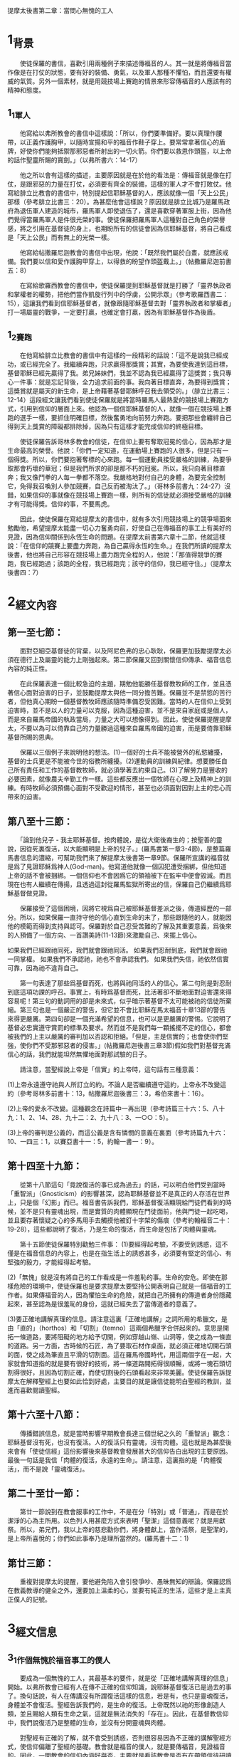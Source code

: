 
提摩太後書第二章：當問心無愧的工人
* 1_背景
　　使徒保羅的書信，喜歡引用兩種例子來描述傳福音的人。其一就是將傳福音當作像是在打仗的狀態，要有好的裝備、勇氣，以及軍人那種不懼怕，而且還要有權威的氣質。另外一個素材，就是用競技場上賽跑的情景來形容傳福音的人應該有的精神和態度。

** 1_1_軍人
　　他寫給以弗所教會的書信中這樣說：「所以，你們要準備好。要以真理作腰帶，以正義作護胸甲，以隨時宣揚和平的福音作鞋子穿上。要常常拿著信心的盾牌，好使你們能夠抵禦那邪惡者所射出的一切火箭。你們要以救恩作頭盔，以上帝的話作聖靈所賜的寶劍。」（以弗所書六：14-17）

　　他之所以會有這樣的描述，主要原因就是在於他的看法是：傳福音就是像在打仗，是跟邪惡的力量在打仗，必須要有齊全的裝備，這樣的軍人才不會打敗仗。他寫給腓立比教會的書信中，特別提起信耶穌基督的人，應該就像一個「天上公民」那樣（參考腓立比書三：20）。為甚麼他會這樣說？原因就是腓立比城乃是羅馬政府為退伍軍人建造的城市，羅馬軍人即使退伍了，還是喜歡穿著軍服上街，因為他們覺得當羅馬軍人是件很光榮的事。使徒保羅把羅馬軍人這種對自己角色的榮譽感，將之引用在基督徒的身上，也期盼所有的信徒會因為信耶穌基督，將自己看成是「天上公民」而有無上的光榮一樣。

　　他寫給帖撒羅尼迦教會的書信中出現，他說：「既然我們屬於白晝，就應該戒備。我們要以信和愛作護胸甲穿上，以得救的盼望作頭盔戴上。」（帖撒羅尼迦前書五：8）

　　在寫給歌羅西教會的書信中，使徒保羅提到耶穌基督就是打勝了「靈界執政者和掌權者的權勢，把他們當作凱旋行列中的俘虜，公開示眾」（參考歌羅西書二：15），這讓我們看到信耶穌基督者，就像跟隨耶穌基督去對「靈界執政者和掌權者」打一場屬靈的戰爭，一定要打贏，也確定會打贏，因為有耶穌基督作為後盾。

** 1_2_賽跑
　　在他寫給腓立比教會的書信中有這樣的一段精彩的話說：「這不是說我已經成功，或已經完全了。我繼續奔跑，只求贏得那獎賞；其實，為要使我達到這目標，基督耶穌已經先贏得了我。弟兄姊妹們，我並不認為我已經贏得了這獎賞；我只專心一件事：就是忘記背後，全力追求前面的事。我向著目標直奔，為要得到獎賞；這獎賞就是屬天的新生命，是上帝藉著基督耶穌呼召我去領受的。」（腓立比書三：12-14）這段經文讓我們看到使徒保羅就是將當時羅馬人最熱愛的競技場上賽跑方式，引用到信仰的層面上來。他認為一個信耶穌基督的人，就像一個在競技場上賽跑的選手一樣，要抓住明確目標，然後奮勇地向前努力奔跑。要把那些會纏絆自己得到天上獎賞的障礙都排除掉，因為只有這樣才能完成信仰的終極目標。

　　使徒保羅告訴哥林多教會的信徒，在信仰上要有奪取冠冕的信心，因為那才是生命最高的榮譽。他說：「你們一定知道，在運動場上賽跑的人很多，但是只有一個得獎。所以，你們要抱著奪標的心來跑。每一個運動員接受嚴格的訓練，為要爭取那會朽壞的華冠；但是我們所求的卻是那不朽的冠冕。所以，我只向著目標直奔；我又像鬥拳的人每一拳都不落空。我嚴格地對付自己的身體，為要完全控制它，免得我召喚別人參加競賽，自己反而被淘汰了。」（哥林多前書九：24-27）沒錯，如果信仰的事就像在競技場上賽跑一樣，則所有的信徒就必須接受嚴格的訓練才有可能得獎。信仰的事，不要馬虎。

　　因此，使徒保羅在寫給提摩太的書信中，就有多次引用競技場上的競爭場面來勉勵他，希望提摩太能盡一切心力奮勇向前，好使自己在傳福音的事工上有美好的見證，因為信仰關係到永恆生命的問題。在提摩太前書第六章十二節，他就這樣說：「在信仰的競賽上要盡力奔跑，為自己贏得永恆的生命。」在我們所讀的提摩太後書，他也將自己形容在競技場上盡力跑完全程的人，他說：「那值得競爭的賽跑，我已經跑過；該跑的全程，我已經跑完；該守的信仰，我已經守住。」（提摩太後書四：7）

* 2_經文內容
** 第一至七節：
　　面對亞細亞基督徒的背棄，以及阿尼色弗的忠心耿耿，保羅更加鼓勵提摩太必須在德行上及屬靈的能力上剛強起來。第二節保羅又回到關懷信仰傳承、福音信息內容的純正性。

　　在此保羅表達一個比較急迫的主題，期勉他能勝任基督教牧師的工作，並且憑著信心面對迫害的日子，並鼓勵提摩太與他一同分擔苦難。保羅並不是禁慾的苦行者，但他真心期盼一個基督教牧師應該隨時準備忍受困難。當時的人在信仰上受到迫害時，並不是以人的力量可以克服，因為這種迫害，並不是來自家庭或是個人，而是來自羅馬帝國的執政當局，力量之大可以想像得到。因此，使徒保羅提醒提摩太，不要以為可以倚靠自己的力量勝過這種來自羅馬帝國的迫害，而是要倚靠耶穌基督所賜的恩典。

　　保羅以三個例子來說明他的想法。(1)一個好的士兵不能被營外的私慾纏擾，基督的士兵更是不能被今世的俗務所纏擾。(2)運動員的訓練與紀律。想要勝任自己所有責任和工作的基督教牧師，就必須學著去約束自己。(3)了解勞力是豐收的必要因素，就像農夫辛勤工作一樣。這些都反應出一個牧師在心理上及精神上的訓練。有時牧師必須預備心面對不受歡迎的情形，甚至也必須面對因對上主的忠心而帶來的迫害。

** 第八至十三節：
　　「論到他兒子 - 我主耶穌基督。按肉體說，是從大衛後裔生的；按聖善的靈說，因從死裏復活，以大能顯明是上帝的兒子。」(羅馬書第一章3-4節)，是整篇羅馬書信息的濃縮，可幫助我們來了解提摩太後書第一章9節。保羅所宣講的福音就是爲了見證耶穌爲神人(God-man)。他寫道他就像一個囚犯遭受捆綁，但他知道上帝的話不會被捆綁。一個信仰也不會因爲它的領袖被下在監牢中便會毀滅。而且現在也有人繼續在傳揚，且透過這封從羅馬監獄所寄出的信，保羅自己仍繼續爲耶穌基督做見證。

　　保羅接受了這個困境，因將它視爲自己被耶穌基督差派之後，傳道經歷的一部分。所以，如果保羅一直持守他的信心直到生命的末了，那些跟隨他的人，就能因他的模範而得到支持與認可。保羅對於自己忍受苦難的了解及其重要意義，爲後來的人預備了一個方向、一首讚美詩(11-13節)來激勵自己、來擺上信心。

如果我們已經跟祂同死，我們就會跟祂同活。
如果我們忍耐到底，我們就會跟祂一同掌權。
如果我們不承認祂，祂也不會承認我們。
如果我們失信，祂依然信實可靠，因為祂不違背自己。

　　第一句表達了那些爲基督而死，也將與祂同活的人的信心。第二句則是對忍耐到底這項功課的呼召。事實上，有時爲基督而死，比活著卻不斷地面對迫害還來得容易呢！第三句的動詞用的卻是未來式，似乎暗示著基督不太可能被祂的信徒所棄絕。第三句也是一個嚴正的警告，但它並不會比耶穌在馬太福音十章13節的警告來得更嚴厲。第四句卻是一個充滿希望的信息，也可以是更嚴厲的警惕。它說明了基督必忠實遵守賞罰的標準及要求。然而並不是我們每一顆搖擺不定的信心，都會被我們的上主以嚴厲的審判加以否認和拒絕。「但是，主是信實的；也會使你們堅強，使你們不受那邪惡者的侵害。」(帖撒羅尼迦後書三章3節)假如我們對基督充滿信心的話，我們就能坦然無懼地面對那試驗的日子。

　　請注意，當聖經說上帝是「信實」的上帝時，這句話有三種意義：

(1)上帝永遠遵守祂與人所訂立的約。不論人是否繼續遵守這約，上帝永不改變這約（參考哥林多前書十：13，帖撒羅尼迦後書三：3，希伯來書十：16）。

(2)上帝的愛永不改變。這種觀念在詩篇中一再出現（參考詩篇三十六：5、八十九：1、2、14、28、九十二：2、九十八：3、一○○：5）。

(3)上帝的審判是公義的，而這公義是含有憐憫的意義在裏面（參考詩篇九十六：10、一四三：1，以賽亞書十一：5，約翰一書一：9）。

** 第十四至十九節：
　　從第十八節這句「竟說復活的事已成為過去」的話，可以明白他們受到當時「重智派」（Gnosticism）的影響甚深，認為耶穌基督並不是真正的人存活在世界上，只是個「幻影」而已。福音書告訴我們，耶穌基督復活顯現給門徒們看到的時候，並不是只有靈魂出現，而是實質的肉體顯現在門徒面前，他與門徒一起吃喝，並且要存著懷疑之心的多馬用手去觸摸他被釘十字架的傷痕（參考約翰福音二十：19-28），這些都說明了復活，乃是生命的復活，而生命是包括了肉體與靈魂。

　　第十五節使徒保羅特別勸勉三件事：
(1)要經得起考驗，不要受到誘惑，這不僅是在福音信息的內容上，也是在指生活上的誘惑甚多，必須要有堅定的信心、有堅強的毅力，才能經得起考驗。

(2)「無愧」就是沒有將自己的工作看成是一件羞恥的事。生命的安危。即使在那樣危險的環境中，使徒保羅也是要求提摩太要堅持公開表明自己就是一個福音的工作者。如果傳福音的人，因為懼怕生命的危險，就把自己所擁有的傳道者身份隱藏起來，甚至認為是很羞恥的身份，這就已經失去了當傳道者的意義了。

(3)要正確地講解真理的信息。請注意這裏「正確地講解」之詞所用的希臘文，是由「直的」（horthos）和「切割」（temno）這兩個希臘字合併起來的。意思是開拓一條道路，要將阻礙的地方給予切開，例如穿越山嶺、山洞等，使之成為一條直的道路。另一方面，古時候的石匠，為了要取石材作桌面，就必須正確地切開石頭的面，使之成為筆直且平滑的切割面。這在羅馬帝國時代，用這兩個字在一起，大家就會知道指的就是要有很好的技術，將一條道路開拓得很順暢，或將一塊石頭切割得很好，且因為切割正確，而使切割後的石頭看起來非常美麗。使徒保羅告訴提摩太在解釋聖經上也要如此恰到好處，主要目的就是讓信徒能明白聖經的教訓，並進而喜歡閱讀聖經。

** 第十六至十八節：
　　傳播錯誤信息，就是當時影響早期教會長達三個世紀之久的「重智派」觀念：耶穌基督沒有死，也沒有復活。人的復活只有靈魂，沒有肉體。這也就是為甚麼後來會有「使徒信經」這份影響後來基督教會發展甚大的信仰告白出現的主要原因。最後一句話是我信「肉體的復活，永遠的生命」。請注意，這裏指的是「肉體復活」，而不是說「靈魂復活」。

** 第二十至廿一節：
　　第廿一節說到在教會服事的工作中，不是在分「特別」或「普通」，而是在於潔淨的心為主所用。以色列人用甚麼方式來表明「聖潔」這個意義呢？就是用獻祭。所以，弟兄們，我以上帝的慈悲勸你們，將身體獻上，當作活祭，是聖潔的，是上帝所喜悅的；你們如此事奉乃是理所當然的。(羅馬書十二：1)

** 第廿三節：
　　重複對提摩太的提醒，要他避免陷入會引發爭吵、愚昧無知的辯論。保羅認爲在教義教導的健全之外，還要加上溫柔的心，並要有純正的生活，這些才是上主真正僕人的記號。

* 3_經文信息
** 3_1_作個無愧於福音事工的僕人
　　要成為一個無愧的工人，其最基本的要件，就是從「正確地講解真理的信息」開始。以弗所教會已經有人在傳不正確的信仰知識，說耶穌基督復活已是過去的事了。換句話說，有人在傳講沒有所謂復活這樣的信息，若是有，也只是靈魂復活，身體並不會復活。聖經告訴我們的，是生命的復活。上帝既然以祂的形像創造人類，並且賜給人類有生命之氣，這就是無法消失的「存在」。因此，在基督教信仰中，我們說復活乃是整體的生命，並沒有分開靈魂與肉體。

　　對聖經有正確的了解，就不會受到誘惑，否則很容易因為不正確的講解聖經方式，使信仰偏離了聖經的基礎。教會就是福音的僕人，就是要傳福音，見證福音的。因此，一間教會的信仰內涵好與否，主要就是看該教會是否有在帶領信徒研讀聖經，帶領人來認識聖經上帝的話語。

** 3_2_從我們自己潔淨心靈開始做起_各種不同的才能_才能讓我們成為福音的器皿
　　使徒保羅提醒提摩太，要知道信徒都是來自各種不同階層的人，大家都是身懷上帝所賞賜的不同恩典。這些恩典並不是用來炫耀自己的才華，或是只用來利益自己的需要。使徒保羅提到不同的材質；有的比較「特別」，有的比較「普通」。通常會讓人使用次數最多的，應該是最普通的器皿，也因為這樣，「普通」的器皿通常都不是最昂貴的材質做的。只有很少用到的東西，因為比較「特別」，所以一般來說都是材質比較好的。但越「普通」，與人的關係就越密切；相對的，越「特別」，和人之間互動也就越少。但不論是什麼材質，共同的目的就是為了要傳揚福音。如果我們沒有這樣的認識，要在同一間教會中共同推動福音事工，那是很困難的。

　　教會若要成為一間真正在傳福音的教會，就必須所有的會友都動起來，懷著心甘情願的心一起來參與這些服事的工作。使徒保羅說，這樣的人所奉獻的，才會被上帝所器重。
